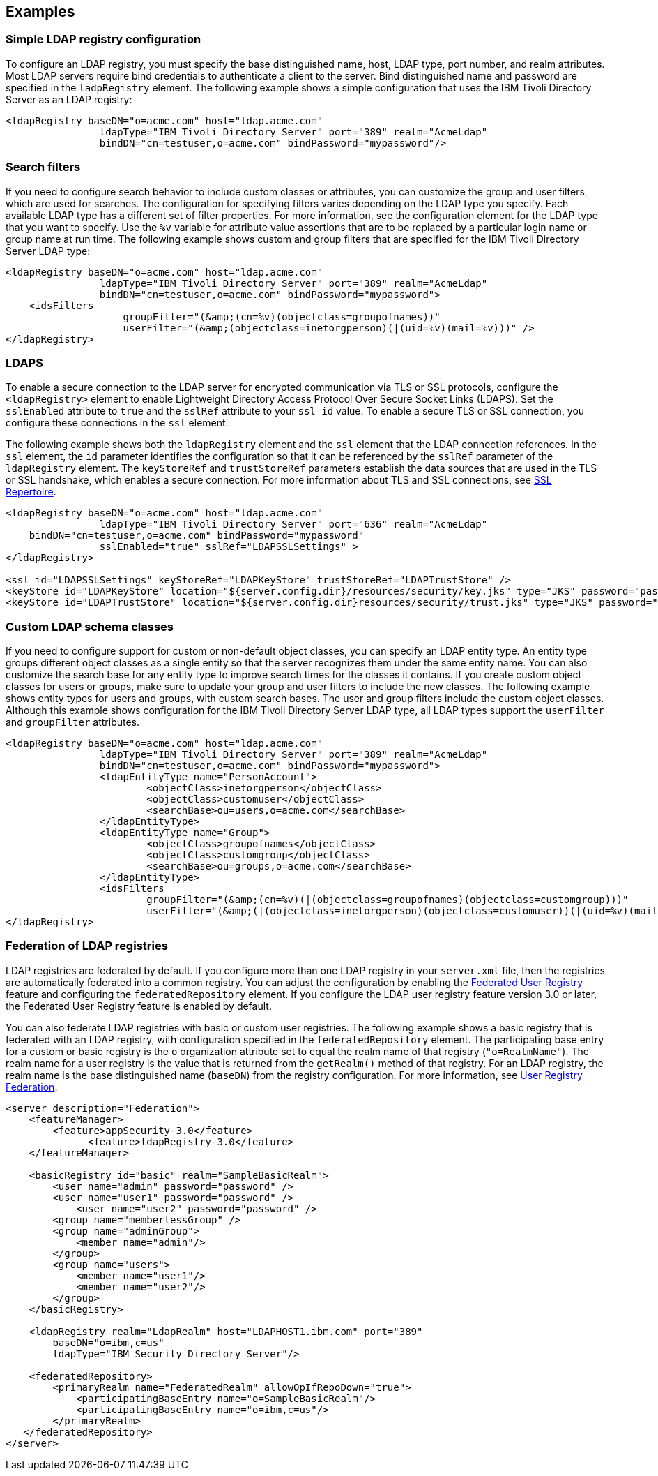 
== Examples

=== Simple LDAP registry configuration

To configure an LDAP registry, you must specify the base distinguished name, host, LDAP type, port number, and realm attributes.
Most LDAP servers require bind credentials to authenticate a client to the server.
Bind distinguished name and password are specified in the `ladpRegistry` element.
The following example shows a simple configuration that uses the IBM Tivoli Directory Server as an LDAP registry:

[source,java]
----

<ldapRegistry baseDN="o=acme.com" host="ldap.acme.com"
		ldapType="IBM Tivoli Directory Server" port="389" realm="AcmeLdap"
		bindDN="cn=testuser,o=acme.com" bindPassword="mypassword"/>

----

=== Search filters

If you need to configure search behavior to include custom classes or attributes, you can customize the group and user filters, which are used for searches.
The configuration for specifying filters varies depending on the LDAP type you specify. Each available LDAP type has a different set of filter properties.
For more information, see the configuration element for the LDAP type that you want to specify.
Use the `%v` variable for attribute value assertions that are to be replaced by a particular login name or group name at run time.
The following example shows custom and group filters that are specified for the IBM Tivoli Directory Server LDAP type:

[source,java]
----
<ldapRegistry baseDN="o=acme.com" host="ldap.acme.com"
		ldapType="IBM Tivoli Directory Server" port="389" realm="AcmeLdap"
		bindDN="cn=testuser,o=acme.com" bindPassword="mypassword">
    <idsFilters
		    groupFilter="(&amp;(cn=%v)(objectclass=groupofnames))"
		    userFilter="(&amp;(objectclass=inetorgperson)(|(uid=%v)(mail=%v)))" />
</ldapRegistry>
----

=== LDAPS

To enable a secure connection to the LDAP server for encrypted communication via TLS or SSL protocols, configure the `<ldapRegistry>` element to enable Lightweight Directory Access Protocol Over Secure Socket Links (LDAPS).
Set the `sslEnabled` attribute to `true` and the `sslRef` attribute to your `ssl id` value. To enable a secure TLS or SSL connection, you configure these connections in the `ssl` element.

The following example shows both the `ldapRegistry` element and the `ssl` element that the LDAP connection references.
In the `ssl` element, the `id` parameter identifies the configuration so that it can be referenced by the `sslRef` parameter of the `ldapRegistry` element.
The `keyStoreRef` and `trustStoreRef` parameters establish the data sources that are used in the TLS or SSL handshake, which enables a secure connection.
For more information about TLS and SSL connections, see link:/docs/ref/config/#ssl.html[SSL Repertoire].

[source,java]
----

<ldapRegistry baseDN="o=acme.com" host="ldap.acme.com"
		ldapType="IBM Tivoli Directory Server" port="636" realm="AcmeLdap"
    bindDN="cn=testuser,o=acme.com" bindPassword="mypassword"
		sslEnabled="true" sslRef="LDAPSSLSettings" >
</ldapRegistry>

<ssl id="LDAPSSLSettings" keyStoreRef="LDAPKeyStore" trustStoreRef="LDAPTrustStore" />
<keyStore id="LDAPKeyStore" location="${server.config.dir}/resources/security/key.jks" type="JKS" password="password" />
<keyStore id="LDAPTrustStore" location="${server.config.dir}resources/security/trust.jks" type="JKS" password="password" />
----

=== Custom LDAP schema classes

If you need to configure support for custom or non-default object classes, you can specify an LDAP entity type.
An entity type groups different object classes as a single entity so that the server recognizes them under the same entity name.
You can also customize the search base for any entity type to improve search times for the classes it contains.
If you create custom object classes for users or groups, make sure to update your group and user filters to include the new classes.
The following example shows entity types for users and groups, with custom search bases. The user and group filters include the custom object classes. Although this example shows configuration for the IBM Tivoli Directory Server LDAP type, all LDAP types support the `userFilter` and `groupFilter` attributes.

[source,java]
----

<ldapRegistry baseDN="o=acme.com" host="ldap.acme.com"
		ldapType="IBM Tivoli Directory Server" port="389" realm="AcmeLdap"
		bindDN="cn=testuser,o=acme.com" bindPassword="mypassword">
		<ldapEntityType name="PersonAccount">
			<objectClass>inetorgperson</objectClass>
			<objectClass>customuser</objectClass>
			<searchBase>ou=users,o=acme.com</searchBase>
		</ldapEntityType>
		<ldapEntityType name="Group">
			<objectClass>groupofnames</objectClass>
			<objectClass>customgroup</objectClass>
			<searchBase>ou=groups,o=acme.com</searchBase>
		</ldapEntityType>
		<idsFilters
			groupFilter="(&amp;(cn=%v)(|(objectclass=groupofnames)(objectclass=customgroup)))"
			userFilter="(&amp;(|(objectclass=inetorgperson)(objectclass=customuser))(|(uid=%v)(mail=%v)))" />
</ldapRegistry>

----

=== Federation of LDAP registries

LDAP registries are federated by default.
If you configure more than one LDAP registry in your `server.xml` file, then the registries are automatically federated into a common registry.
You can adjust the configuration by enabling the link:/docs/ref/feature/#federatedRegistry-1.0.html[Federated User Registry] feature and configuring the `federatedRepository` element. If you configure the LDAP user registry feature version 3.0 or later, the Federated User Registry feature is enabled by default.

You can also federate LDAP registries with basic or custom user registries. The following example shows a basic registry that is federated with an LDAP registry, with configuration specified in the `federatedRepository` element. The participating base entry for a custom or basic registry is the `o` organization attribute set to equal the realm name of that registry (`"o=RealmName"`). The realm name for a user registry is the value that is returned from the `getRealm()` method of that registry. For an LDAP registry, the realm name is the base distinguished name (`baseDN`) from the registry configuration. For more information, see link:/docs/ref/config/#federatedRepository.html[User Registry Federation].

[source,java]
----
<server description="Federation">
    <featureManager>
        <feature>appSecurity-3.0</feature>
	      <feature>ldapRegistry-3.0</feature>
    </featureManager>

    <basicRegistry id="basic" realm="SampleBasicRealm">
        <user name="admin" password="password" />
        <user name="user1" password="password" />
            <user name="user2" password="password" />
        <group name="memberlessGroup" />
        <group name="adminGroup">
            <member name="admin"/>
        </group>
        <group name="users">
            <member name="user1"/>
            <member name="user2"/>
        </group>
    </basicRegistry>

    <ldapRegistry realm="LdapRealm" host="LDAPHOST1.ibm.com" port="389"
	baseDN="o=ibm,c=us"
	ldapType="IBM Security Directory Server"/>

    <federatedRepository>
        <primaryRealm name="FederatedRealm" allowOpIfRepoDown="true">
            <participatingBaseEntry name="o=SampleBasicRealm"/>
            <participatingBaseEntry name="o=ibm,c=us"/>
        </primaryRealm>
   </federatedRepository>
</server>
----
